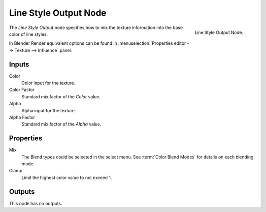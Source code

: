 
**********************
Line Style Output Node
**********************

.. figure:: /images/render_freestyle_line-style_nodes_ouput.png
   :align: right

   Line Style Output Node.

The *Line Style Output* node specifies how to mix the texture information
into the base color of line styles.

In Blender Render equivalent options can be found in
:menuselection:`Properties editor --> Texture --> Influence` panel.


Inputs
======

Color
   Color input for the texture.
Color Factor
   Standard mix factor of the *Color* value.
Alpha
   Alpha input for the texture.
Alpha Factor
   Standard mix factor of the *Alpha* value.


Properties
==========

Mix
   The Blend types could be selected in the select menu.
   See :term:`Color Blend Modes` for details on each blending mode.
Clamp
   Limit the highest color value to not exceed 1.


Outputs
=======

This node has no outputs.
